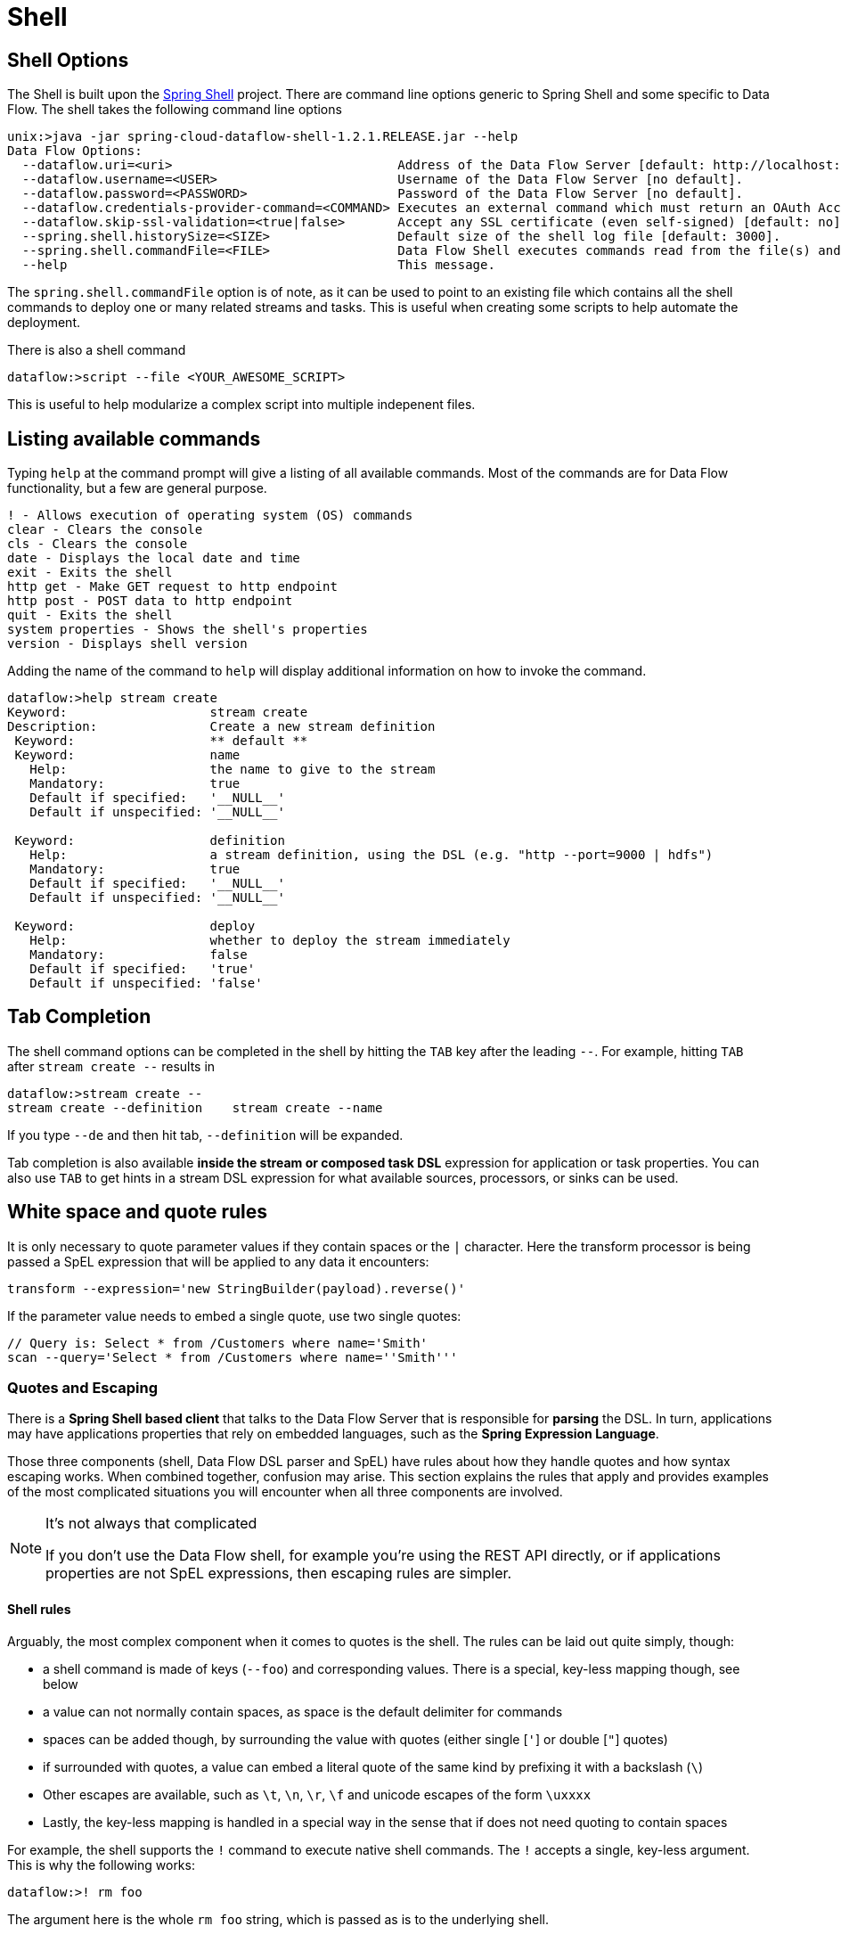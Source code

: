 [[shell]]
= Shell

[partintro]
--
In this section you will learn about the options for starting the Shell and more advanced functionality relating to how it handles white spaces, quotes, and interpretation SpEL expressions.
The introductory chapters to the
<<spring-cloud-dataflow-stream-intro, Stream DSL>> and <<spring-cloud-dataflow-composed-tasks, Composed Task DSL>> is a good place to start for the most common usage of shell commands.
--

[[shell-options]]
== Shell Options
The Shell is built upon the link:https://projects.spring.io/spring-shell/[Spring Shell] project.
There are command line options generic to Spring Shell and some specific to Data Flow.
The shell takes the following command line options
[source,bash]
----
unix:>java -jar spring-cloud-dataflow-shell-1.2.1.RELEASE.jar --help
Data Flow Options:
  --dataflow.uri=<uri>                              Address of the Data Flow Server [default: http://localhost:9393].
  --dataflow.username=<USER>                        Username of the Data Flow Server [no default].
  --dataflow.password=<PASSWORD>                    Password of the Data Flow Server [no default].
  --dataflow.credentials-provider-command=<COMMAND> Executes an external command which must return an OAuth Access Token [no default].
  --dataflow.skip-ssl-validation=<true|false>       Accept any SSL certificate (even self-signed) [default: no].
  --spring.shell.historySize=<SIZE>                 Default size of the shell log file [default: 3000].
  --spring.shell.commandFile=<FILE>                 Data Flow Shell executes commands read from the file(s) and then exits.
  --help                                            This message.
----

The `spring.shell.commandFile` option is of note, as it can be used to point to an existing file which contains
all the shell commands to deploy one or many related streams and tasks.  This is useful when creating some scripts to
help automate the deployment.

There is also a shell command

  dataflow:>script --file <YOUR_AWESOME_SCRIPT>

This is useful to help modularize a complex script into multiple indepenent files.

[[shell-commands]]
== Listing available commands

Typing `help` at the command prompt will give a listing of all available commands.
Most of the commands are for Data Flow functionality, but a few are general purpose.
[source,bash]
----
! - Allows execution of operating system (OS) commands
clear - Clears the console
cls - Clears the console
date - Displays the local date and time
exit - Exits the shell
http get - Make GET request to http endpoint
http post - POST data to http endpoint
quit - Exits the shell
system properties - Shows the shell's properties
version - Displays shell version
----

Adding the name of the command to `help` will display additional information on how to invoke the command.
[source,bash]
----
dataflow:>help stream create
Keyword:                   stream create
Description:               Create a new stream definition
 Keyword:                  ** default **
 Keyword:                  name
   Help:                   the name to give to the stream
   Mandatory:              true
   Default if specified:   '__NULL__'
   Default if unspecified: '__NULL__'

 Keyword:                  definition
   Help:                   a stream definition, using the DSL (e.g. "http --port=9000 | hdfs")
   Mandatory:              true
   Default if specified:   '__NULL__'
   Default if unspecified: '__NULL__'

 Keyword:                  deploy
   Help:                   whether to deploy the stream immediately
   Mandatory:              false
   Default if specified:   'true'
   Default if unspecified: 'false'
----

[[shell-tab-completion]]
== Tab Completion

The shell command options can be completed in the shell by hitting the `TAB` key after the leading `--`.  For example, hitting `TAB` after `stream create --` results in
```
dataflow:>stream create --
stream create --definition    stream create --name
```

If you type `--de` and then hit tab, `--definition` will be expanded.

Tab completion is also available *inside the stream or composed task DSL* expression for application or task properties.  You can also use `TAB` to get hints in a stream DSL expression for what available sources, processors, or sinks can be used.

[[shell-white-space]]
== White space and quote rules

It is only necessary to quote parameter values if they contain spaces or the `|` character. Here the transform processor is being passed a SpEL expression that will be applied to any data it encounters:

  transform --expression='new StringBuilder(payload).reverse()'

If the parameter value needs to embed a single quote, use two single quotes:

  // Query is: Select * from /Customers where name='Smith'
  scan --query='Select * from /Customers where name=''Smith'''


[[dsl-quotes-escaping]]
=== Quotes and Escaping

There is a *Spring Shell based client* that talks to the Data Flow Server that is responsible for *parsing* the DSL.
In turn, applications may have applications properties that rely on embedded languages, such as the *Spring Expression Language*.

Those three components (shell, Data Flow DSL parser and SpEL) have rules about how they handle quotes and how syntax escaping works.
When combined together, confusion may arise.
This section explains the rules that apply and provides examples of the most complicated situations you will encounter when all three components are involved.

[NOTE]
.It's not always that complicated
====
If you don't use the Data Flow shell, for example you're using the REST API directly, or if applications properties are not SpEL expressions, then escaping rules are simpler.
====


==== Shell rules
Arguably, the most complex component when it comes to quotes is the shell. The rules can be laid out quite simply, though:

* a shell command is made of keys (`--foo`) and corresponding values. There is a special, key-less mapping though, see below
* a value can not normally contain spaces, as space is the default delimiter for commands
* spaces can be added though, by surrounding the value with quotes (either single [`'`] or double [`"`] quotes)
* if surrounded with quotes, a value can embed a literal quote of the same kind by prefixing it with a backslash (`\`)
* Other escapes are available, such as `\t`, `\n`, `\r`, `\f` and unicode escapes of the form `\uxxxx`
* Lastly, the key-less mapping is handled in a special way in the sense that if does not need quoting to contain spaces

For example, the shell supports the `!` command to execute native shell commands. The `!` accepts a single, key-less argument. This is why the following works:
----
dataflow:>! rm foo
----
The argument here is the whole `rm foo` string, which is passed as is to the underlying shell.

As another example, the following commands are strictly equivalent, and the argument value is `foo` (without the quotes):
----
dataflow:>stream destroy foo
dataflow:>stream destroy --name foo
dataflow:>stream destroy "foo"
dataflow:>stream destroy --name "foo"
----


==== DSL parsing rules
At the parser level (that is, inside the body of a stream or task definition) the rules are the following:

* option values are normally parsed until the first space character
* they can be made of literal strings though, surrounded by single or double quotes
* To embed such a quote, use two consecutive quotes of the desired kind

As such, the values of the `--expression` option to the filter application are semantically equivalent in the following examples:
----
filter --expression=payload>5
filter --expression="payload>5"
filter --expression='payload>5'
filter --expression='payload > 5'
----

Arguably, the last one is more readable. It is made possible thanks to the surrounding quotes. The actual expression is `payload > 5` (without quotes).

Now, let's imagine we want to test against string messages. If we'd like to compare the payload to the SpEL literal string, `"foo"`, this is how we could do:
----
filter --expression=payload=='foo'           <1>
filter --expression='payload == ''foo'''     <2>
filter --expression='payload == "foo"'       <3>
----
<1> This works because there are no spaces. Not very legible though
<2> This uses single quotes to protect the whole argument, hence actual single quotes need to be doubled
<3> But SpEL recognizes String literals with either single or double quotes, so this last method is arguably the best

Please note that the examples above are to be considered outside of the shell, for example if when calling the REST API directly.
When entered inside the shell, chances are that the whole stream definition will itself be inside double quotes, which would need escaping. The whole example then becomes:
----
dataflow:>stream create foo --definition "http | filter --expression=payload='foo' | log"
dataflow:>stream create foo --definition "htpp | filter --expression='payload == ''foo''' | log"
dataflow:>stream create foo --definition "http | filter --expression='payload == \"foo\"' | log"
----



==== SpEL syntax and SpEL literals
The last piece of the puzzle is about SpEL expressions.
Many applications accept options that are to be interpreted as SpEL expressions, and as seen above, String literals are handled in a special way there too. The rules are:

* literals can be enclosed in either single or double quotes
* quotes need to be doubled to embed a literal quote. Single quotes inside double quotes need no special treatment, and _vice versa_

As a last example, assume you want to use the link:http://docs.spring.io/spring-cloud-stream-app-starters/docs/Bacon.RELEASE/reference/html/spring-cloud-stream-modules-processors.html#spring-clound-stream-modules-transform-processor[transform processor].
This processor accepts an `expression` option which is a SpEL expression. It is to be evaluated against the incoming message, with a default of `payload` (which forwards the message payload untouched).

It is important to understand that the following are equivalent:
----
transform --expression=payload
transform --expression='payload'
----

but very different from the following:
----
transform --expression="'payload'"
transform --expression='''payload'''
----
and other variations.

The first series will simply evaluate to the message payload, while the latter examples will evaluate to the actual literal string `payload` (again, without quotes).

==== Putting it all together
As a last, complete example, let's review how one could force the transformation of all messages to the string literal `hello world`, by creating a stream in the context of the Data Flow shell:
----
stream create foo --definition "http | transform --expression='''hello world''' | log" <1>
stream create foo --definition "http | transform --expression='\"hello world\"' | log" <2>
stream create foo --definition "http | transform --expression=\"'hello world'\" | log" <2>
----
<1> This uses single quotes around the string (at the Data Flow parser level), but they need to be doubled because we're inside a string literal (very first single quote after the equals sign)
<2> use single and double quotes respectively to encompass the whole string at the Data Flow parser level. Hence, the other kind of quote can be used inside the string. The whole thing is inside the `--definition` argument to the shell though, which uses double quotes. So double quotes are escaped (at the shell level)
{sp} +
{sp} +
// Leave these {sp} here as otherwise the TOC gets messed up...


